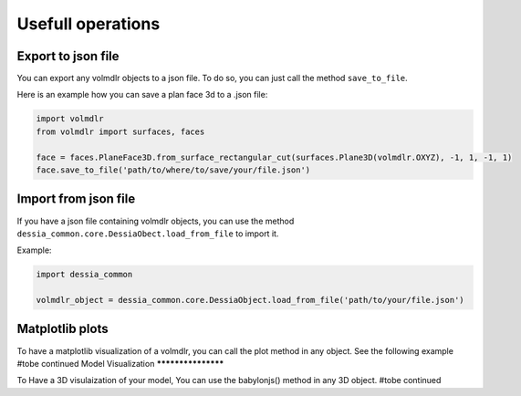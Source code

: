 ==================
Usefull operations
==================

Export to json file
******************

You can export any volmdlr objects to a json file. To do so, you can just call the method ``save_to_file``.

Here is an example how you can save a plan face 3d to a .json file:

.. code-block:: python

    import volmdlr
    from volmdlr import surfaces, faces

    face = faces.PlaneFace3D.from_surface_rectangular_cut(surfaces.Plane3D(volmdlr.OXYZ), -1, 1, -1, 1)
    face.save_to_file('path/to/where/to/save/your/file.json')


Import from json file
********************

If you have a json file containing volmdlr objects, you can use the method ``dessia_common.core.DessiaObect.load_from_file`` to import it.

Example:

.. code-block:: python

    import dessia_common

    volmdlr_object = dessia_common.core.DessiaObject.load_from_file('path/to/your/file.json')

Matplotlib plots
****************

To have a matplotlib visualization of a volmdlr, you can call the plot method in any object. See the following example
#tobe continued
Model Visualization
*******************

To Have a 3D visulaization of your model, You can use the babylonjs() method in any 3D object.
#tobe continued
